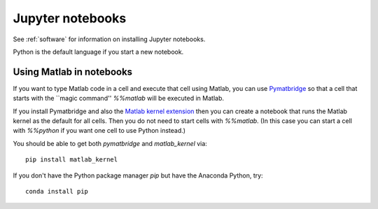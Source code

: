 
.. _jupyter:

=============================================================
Jupyter notebooks
=============================================================

See :ref:`software` for information on installing Jupyter notebooks.

Python is the default language if you start a new notebook.

.. _pymatbridge:

Using Matlab in notebooks
-------------------------

If you want to type Matlab code in a cell and execute that cell using Matlab,
you can use `Pymatbridge <https://arokem.github.io/python-matlab-bridge/>`_ so
that a cell that starts with the ``magic command'' `%%matlab` will be executed
in Matlab.

If you install Pymatbridge and also the `Matlab kernel extension
<https://pypi.python.org/pypi/matlab_kernel>`_ then you can create a notebook
that runs the Matlab kernel as the default for all cells.
Then you do not need to start cells with
`%%matlab`.  (In this case you can start a cell with `%%python` if you want
one cell to use Python instead.)

You should be able to get both `pymatbridge` and `matlab_kernel` via::

    pip install matlab_kernel

If you don't have the Python package manager `pip` but have the Anaconda
Python, try::

    conda install pip
